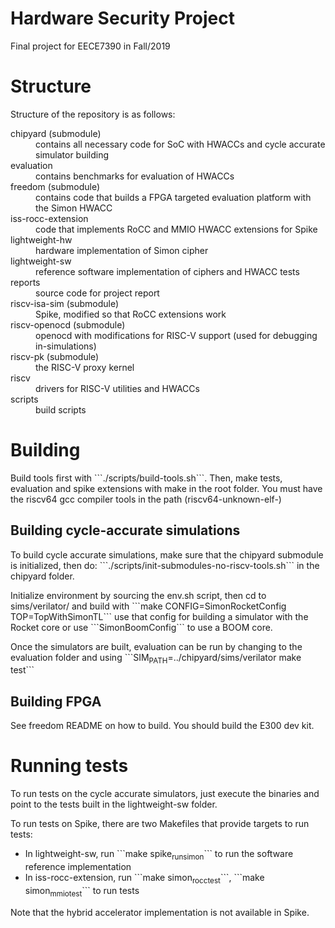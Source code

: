 
* Hardware Security Project

Final project for EECE7390 in Fall/2019

* Structure

Structure of the repository is as follows:

+ chipyard (submodule) :: contains all necessary code for SoC with HWACCs and cycle accurate simulator building
+ evaluation :: contains benchmarks for evaluation of HWACCs
+ freedom (submodule) :: contains code that builds a FPGA targeted evaluation platform with the Simon HWACC
+ iss-rocc-extension :: code that implements RoCC and MMIO HWACC extensions for Spike
+ lightweight-hw :: hardware implementation of Simon cipher
+ lightweight-sw :: reference software implementation of ciphers and HWACC tests
+ reports :: source code for project report
+ riscv-isa-sim (submodule) :: Spike, modified so that RoCC extensions work
+ riscv-openocd (submodule) :: openocd with modifications for RISC-V support (used for debugging in-simulations)
+ riscv-pk (submodule) :: the RISC-V proxy kernel
+ riscv :: drivers for RISC-V utilities and HWACCs
+ scripts :: build scripts

* Building

  Build tools first with ```./scripts/build-tools.sh```. Then, make tests, evaluation and spike extensions with make in the root folder.
  You must have the riscv64 gcc compiler tools in the path (riscv64-unknown-elf-)

** Building cycle-accurate simulations
   To build cycle accurate simulations, make sure that the chipyard submodule is initialized, then do:
   ```./scripts/init-submodules-no-riscv-tools.sh``` in the chipyard folder.

   Initialize environment by sourcing the env.sh script, then cd to sims/verilator/ and build with
   ```make CONFIG=SimonRocketConfig TOP=TopWithSimonTL``` use that config for building a simulator with the Rocket core or use
   ```SimonBoomConfig``` to use a BOOM core.

   Once the simulators are built, evaluation can be run by changing to the evaluation folder and using
   ```SIM_PATH=../chipyard/sims/verilator make test```

** Building FPGA
   See freedom README on how to build. You should build the E300 dev kit.

* Running tests
  To run tests on the cycle accurate simulators, just execute the binaries and point to the tests built in the lightweight-sw folder.

  To run tests on Spike, there are two Makefiles that provide targets to run tests:

  + In lightweight-sw, run ```make spike_run_simon``` to run the software reference implementation
  + In iss-rocc-extension, run ```make simon_rocc_test```, ```make simon_mmio_test``` to run tests

  Note that the hybrid accelerator implementation is not available in Spike.
